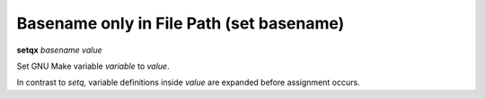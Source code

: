 .. index:: setqx
.. _setqx

Basename only in File Path (set basename)
-----------------------------------------

**setqx** *basename* *value*


Set GNU Make variable *variable* to *value*.

In contrast to `setq`, variable definitions inside *value* are
expanded before assignment occurs.

.. seealso::

   :ref:`setq <setq>`, :ref:`set <set>`.
